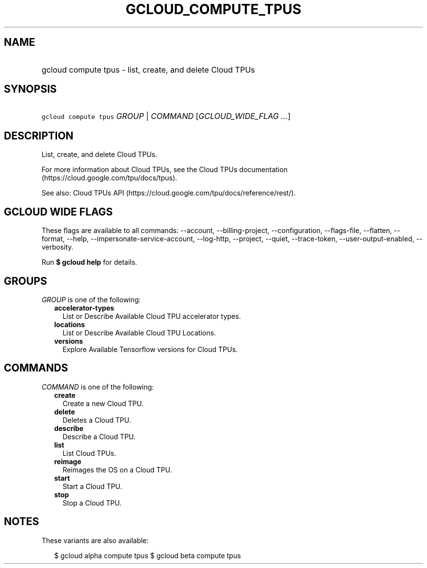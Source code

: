 
.TH "GCLOUD_COMPUTE_TPUS" 1



.SH "NAME"
.HP
gcloud compute tpus \- list, create, and delete Cloud TPUs



.SH "SYNOPSIS"
.HP
\f5gcloud compute tpus\fR \fIGROUP\fR | \fICOMMAND\fR [\fIGCLOUD_WIDE_FLAG\ ...\fR]



.SH "DESCRIPTION"

List, create, and delete Cloud TPUs.

For more information about Cloud TPUs, see the Cloud TPUs documentation
(https://cloud.google.com/tpu/docs/tpus).

See also: Cloud TPUs API (https://cloud.google.com/tpu/docs/reference/rest/).



.SH "GCLOUD WIDE FLAGS"

These flags are available to all commands: \-\-account, \-\-billing\-project,
\-\-configuration, \-\-flags\-file, \-\-flatten, \-\-format, \-\-help,
\-\-impersonate\-service\-account, \-\-log\-http, \-\-project, \-\-quiet,
\-\-trace\-token, \-\-user\-output\-enabled, \-\-verbosity.

Run \fB$ gcloud help\fR for details.



.SH "GROUPS"

\f5\fIGROUP\fR\fR is one of the following:

.RS 2m
.TP 2m
\fBaccelerator\-types\fR
List or Describe Available Cloud TPU accelerator types.

.TP 2m
\fBlocations\fR
List or Describe Available Cloud TPU Locations.

.TP 2m
\fBversions\fR
Explore Available Tensorflow versions for Cloud TPUs.


.RE
.sp

.SH "COMMANDS"

\f5\fICOMMAND\fR\fR is one of the following:

.RS 2m
.TP 2m
\fBcreate\fR
Create a new Cloud TPU.

.TP 2m
\fBdelete\fR
Deletes a Cloud TPU.

.TP 2m
\fBdescribe\fR
Describe a Cloud TPU.

.TP 2m
\fBlist\fR
List Cloud TPUs.

.TP 2m
\fBreimage\fR
Reimages the OS on a Cloud TPU.

.TP 2m
\fBstart\fR
Start a Cloud TPU.

.TP 2m
\fBstop\fR
Stop a Cloud TPU.


.RE
.sp

.SH "NOTES"

These variants are also available:

.RS 2m
$ gcloud alpha compute tpus
$ gcloud beta compute tpus
.RE

